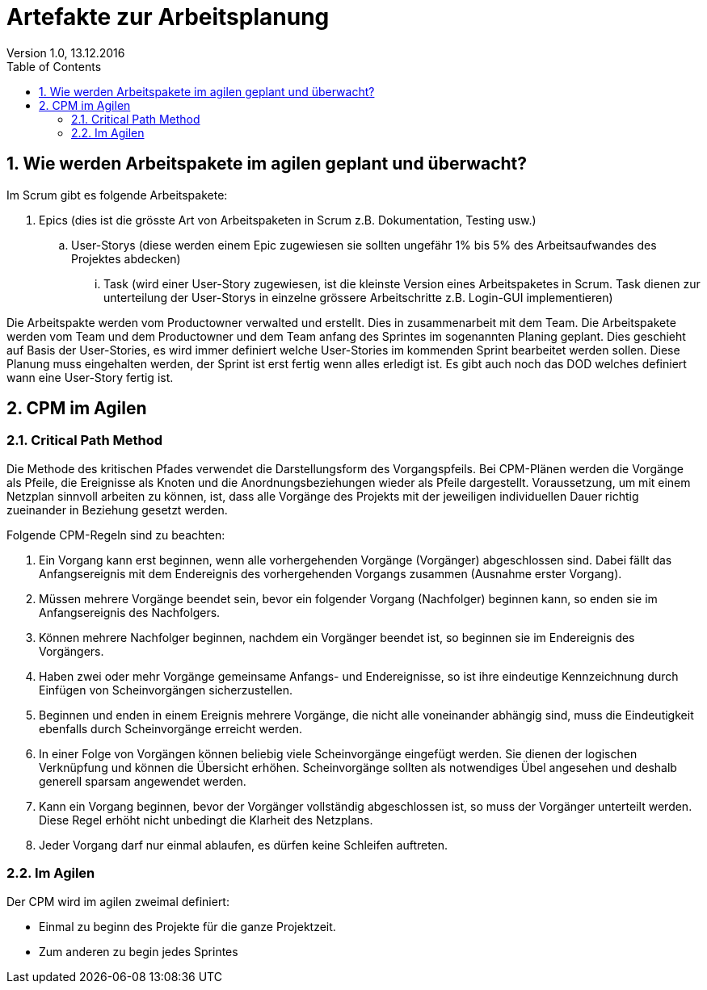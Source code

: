 Artefakte zur Arbeitsplanung
=============================
Version 1.0, 13.12.2016
:toc:
:numbered:

== Wie werden Arbeitspakete im agilen geplant und überwacht?
Im Scrum gibt es folgende Arbeitspakete:

. Epics (dies ist die grösste Art von Arbeitspaketen in Scrum z.B. Dokumentation, Testing usw.)
.. User-Storys (diese werden einem Epic zugewiesen sie sollten ungefähr 1% bis 5% des Arbeitsaufwandes des Projektes abdecken)
... Task (wird einer User-Story zugewiesen, ist die kleinste Version eines Arbeitspaketes in Scrum. Task dienen zur unterteilung der User-Storys in einzelne grössere Arbeitschritte z.B. Login-GUI implementieren)

Die Arbeitspakte werden vom Productowner verwalted und erstellt. Dies in zusammenarbeit mit dem Team. Die Arbeitspakete werden vom Team und dem Productowner und dem Team anfang des Sprintes im sogenannten Planing geplant. Dies geschieht auf Basis der User-Stories, es wird immer definiert welche User-Stories im kommenden Sprint bearbeitet werden sollen. Diese Planung muss eingehalten werden, der Sprint ist erst fertig wenn alles erledigt ist. Es gibt auch noch das DOD welches definiert wann eine User-Story fertig ist.

== CPM im Agilen
=== Critical Path Method
Die Methode des kritischen Pfades verwendet die Darstellungsform des Vorgangspfeils. Bei CPM-Plänen werden die Vorgänge als Pfeile, die Ereignisse als Knoten und die Anordnungsbeziehungen wieder als Pfeile dargestellt. Voraussetzung, um mit einem Netzplan sinnvoll arbeiten zu können, ist, dass alle Vorgänge des Projekts mit der jeweiligen individuellen Dauer richtig zueinander in Beziehung gesetzt werden.

Folgende CPM-Regeln sind zu beachten:

1.  Ein Vorgang kann erst beginnen, wenn alle vorhergehenden Vorgänge (Vorgänger) abgeschlossen sind. Dabei fällt das Anfangsereignis mit dem Endereignis des vorhergehenden Vorgangs zusammen (Ausnahme erster Vorgang).
2.  Müssen mehrere Vorgänge beendet sein, bevor ein folgender Vorgang (Nachfolger) beginnen kann, so enden sie im Anfangsereignis des Nachfolgers.
3.  Können mehrere Nachfolger beginnen, nachdem ein Vorgänger beendet ist, so beginnen sie im Endereignis des Vorgängers.
4.  Haben zwei oder mehr Vorgänge gemeinsame Anfangs- und Endereignisse, so ist ihre eindeutige Kennzeichnung durch Einfügen von Scheinvorgängen sicherzustellen.
5.  Beginnen und enden in einem Ereignis mehrere Vorgänge, die nicht alle voneinander abhängig sind, muss die Eindeutigkeit ebenfalls durch Scheinvorgänge erreicht werden.
6.  In einer Folge von Vorgängen können beliebig viele Scheinvorgänge eingefügt werden. Sie dienen der logischen Verknüpfung und können die Übersicht erhöhen. Scheinvorgänge sollten als notwendiges Übel angesehen und deshalb generell sparsam angewendet werden.
7.  Kann ein Vorgang beginnen, bevor der Vorgänger vollständig abgeschlossen ist, so muss der Vorgänger unterteilt werden. Diese Regel erhöht nicht unbedingt die Klarheit des Netzplans.
8.  Jeder Vorgang darf nur einmal ablaufen, es dürfen keine Schleifen auftreten.

=== Im Agilen
Der CPM wird im agilen zweimal definiert:

* Einmal zu beginn des Projekte für die ganze Projektzeit. 
* Zum anderen zu begin jedes Sprintes
